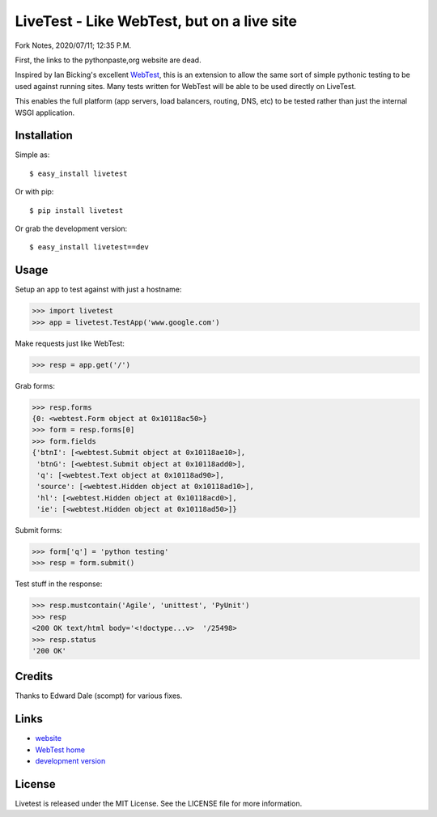 LiveTest - Like WebTest, but on a live site
===========================================

Fork Notes, 2020/07/11; 12:35 P.M.

First, the links to the pythonpaste,org website are dead.

Inspired by Ian Bicking's excellent `WebTest <http://pythonpaste.org/webtest/>`_, this is an extension to allow the same sort of simple pythonic testing to be used against running sites. Many tests written for WebTest will be able to be used directly on LiveTest.

This enables the full platform (app servers, load balancers, routing, DNS, etc) to be tested rather than just the internal WSGI application.

Installation
------------

Simple as::

    $ easy_install livetest

Or with pip::

    $ pip install livetest

Or grab the development version::

    $ easy_install livetest==dev


Usage
-----

Setup an app to test against with just a hostname:

>>> import livetest
>>> app = livetest.TestApp('www.google.com')

Make requests just like WebTest:

>>> resp = app.get('/')

Grab forms:

>>> resp.forms
{0: <webtest.Form object at 0x10118ac50>}
>>> form = resp.forms[0]
>>> form.fields
{'btnI': [<webtest.Submit object at 0x10118ae10>],
 'btnG': [<webtest.Submit object at 0x10118add0>],
 'q': [<webtest.Text object at 0x10118ad90>],
 'source': [<webtest.Hidden object at 0x10118ad10>],
 'hl': [<webtest.Hidden object at 0x10118acd0>],
 'ie': [<webtest.Hidden object at 0x10118ad50>]}

Submit forms:

>>> form['q'] = 'python testing'
>>> resp = form.submit()

Test stuff in the response:

>>> resp.mustcontain('Agile', 'unittest', 'PyUnit')
>>> resp
<200 OK text/html body='<!doctype...v>  '/25498>
>>> resp.status
'200 OK'


Credits
-------
Thanks to Edward Dale (scompt) for various fixes.


Links
-----
* `website <https://github.com/storborg/livetest>`_
* `WebTest home <http://pythonpaste.org/webtest>`_
* `development version <https://github.com/storborg/livetest/zipball/master#egg=livetest-dev>`_


License
-------

Livetest is released under the MIT License. See the LICENSE file for more
information.


.. # vim: syntax=rst expandtab tabstop=4 shiftwidth=4 shiftround
